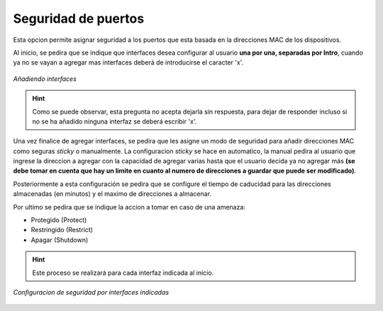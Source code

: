.. _seg_p:

Seguridad de puertos
====================

Esta opcion permite asignar seguridad a los puertos que esta basada en la direcciones MAC de los dispositivos.

Al inicio, se pedira que se indique que interfaces desea configurar al usuario **una por una, separadas por Intro**, cuando ya no se vayan a agregar mas interfaces deberá de introducirse el caracter 'x'.

.. figure:: /images/interfaces_seg.PNG
   :alt: Interfaces a configurar seguridad
   :align: center
    
   *Añadiendo interfaces*

.. hint:: Como se puede observar, esta pregunta no acepta dejarla sin respuesta, para dejar de responder incluso si no se ha añadido ninguna interfaz se deberá escribir 'x'.

Una vez finalice de agregar interfaces, se pedira que les asigne un modo de seguridad para añadir direcciones MAC como seguras *sticky* o manualmente.
La configuracion *sticky* se hace en automatico, la manual pedira al usuario que ingrese la direccion a agregar con la capacidad de agregar varias hasta que el usuario decida ya no agregar más **(se debe tomar en cuenta que hay un limite en cuanto al numero de direcciones a guardar que puede ser modificado)**.

Posteriormente a esta configuración se pedira que se configure el tiempo de caducidad para las direcciones almacenadas (en minutos) y el maximo de direcciones a almacenar.

Por ultimo se pedira que se indique la accion a tomar en caso de una amenaza:

* Protegido (Protect)
* Restringido (Restrict)
* Apagar (Shutdown)

.. hint:: Este proceso se realizará para cada interfaz indicada al inicio.

.. figure:: /images/vlans.PNG
   :alt: Configuracion de seguridad por interfaces indicadas
   :align: center
    
   *Configuracion de seguridad por interfaces indicadas*
